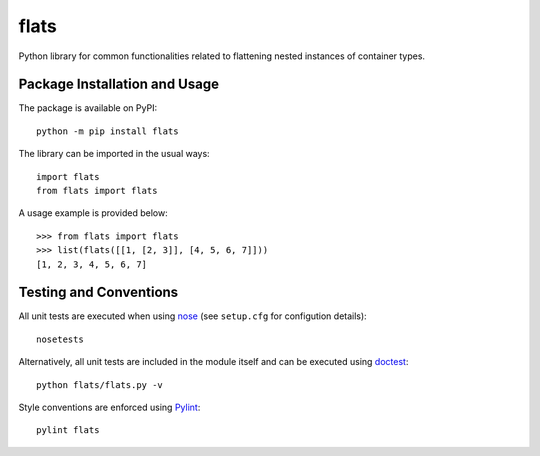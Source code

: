 =====
flats
=====

Python library for common functionalities related to flattening nested instances of container types.

.. image:: https://badge.fury.io/py/flats.svg
   :target: https://badge.fury.io/py/flats
   :alt: PyPI version and link.

Package Installation and Usage
------------------------------
The package is available on PyPI::

    python -m pip install flats

The library can be imported in the usual ways::

    import flats
    from flats import flats

A usage example is provided  below::

    >>> from flats import flats
    >>> list(flats([[1, [2, 3]], [4, 5, 6, 7]]))
    [1, 2, 3, 4, 5, 6, 7]

Testing and Conventions
-----------------------
All unit tests are executed when using `nose <https://nose.readthedocs.io/>`_ (see ``setup.cfg`` for configution details)::

    nosetests

Alternatively, all unit tests are included in the module itself and can be executed using `doctest <https://docs.python.org/3/library/doctest.html>`_::

    python flats/flats.py -v

Style conventions are enforced using `Pylint <https://www.pylint.org/>`_::

    pylint flats
